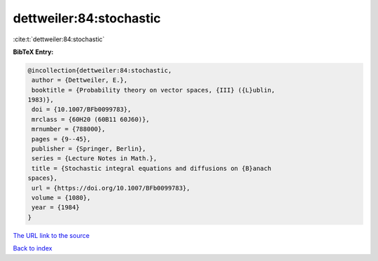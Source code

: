 dettweiler:84:stochastic
========================

:cite:t:`dettweiler:84:stochastic`

**BibTeX Entry:**

.. code-block:: bibtex

   @incollection{dettweiler:84:stochastic,
    author = {Dettweiler, E.},
    booktitle = {Probability theory on vector spaces, {III} ({L}ublin,
   1983)},
    doi = {10.1007/BFb0099783},
    mrclass = {60H20 (60B11 60J60)},
    mrnumber = {788000},
    pages = {9--45},
    publisher = {Springer, Berlin},
    series = {Lecture Notes in Math.},
    title = {Stochastic integral equations and diffusions on {B}anach
   spaces},
    url = {https://doi.org/10.1007/BFb0099783},
    volume = {1080},
    year = {1984}
   }

`The URL link to the source <ttps://doi.org/10.1007/BFb0099783}>`__


`Back to index <../By-Cite-Keys.html>`__
